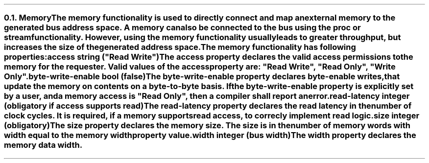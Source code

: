 .NH 2
.XN Memory
.LP
The \fCmemory\fR functionality is used to directly connect and map an external memory to the generated bus address space.
A memory can also be connected to the bus using the \fCproc\fR or \fCstream\fR functionality.
However, using the \fCmemory\fR functionality usually leads to greater throughput, but increases the size of the generated address space.
.LP
The \fCmemory\fR functionality has following properties:
.IP "\f[CB]access\fC string (\f[CI]""Read Write""\fC)\f[]" 0.2i
The \fCaccess\fR property declares the valid access permissions to the memory for the requester.
Valid values of the \fCaccess\fR property are: \f[CI]"Read Write"\fR, \f[CI]"Read Only"\fR, \f[CI]"Write Only"\fR.
.IP "\f[CB]byte-write-enable\fC bool (false)\f[]"
The \fCbyte-write-enable\fR property declares byte-enable writes, that update the memory on contents on a byte-to-byte basis.
If the \fCbyte-write-enable\fR property is explicitly set by a user, and a \fCmemory\fR access is \f[CI]"Read Only"\fR, then a compiler shall report an error.
.IP "\f[CB]read-latency\fC integer (obligatory if access supports read)\f[]"
The \fCread-latency\fR property declares the read latency in the number of clock cycles.
It is required, if a \fCmemory\fR supports read access, to correcly implement read logic.
.IP "\f[CB]size\fC integer (obligatory)\f[]"
The \fCsize\fR property declares the \fCmemory\fR size.
The \fCsize\fR is in the number of memory words with width equal to the \fCmemory\fR \fCwidth\fR property value.
.IP "\f[CB]width\f[CW] integer (bus width)\f[]"
The \fCwidth\fR property declares the memory data width.
